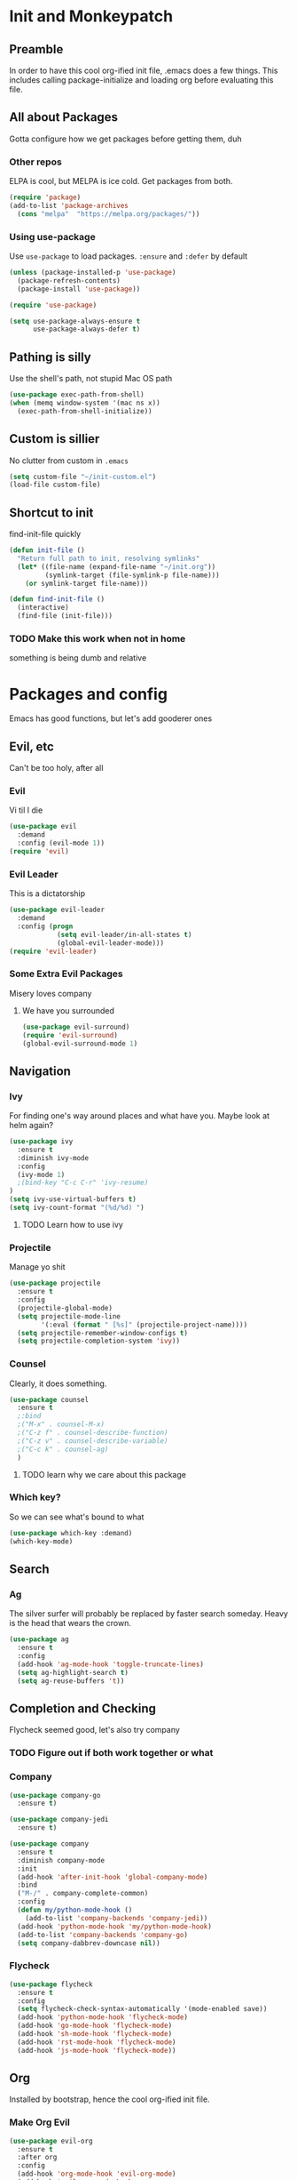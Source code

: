 * Init and Monkeypatch
** Preamble
   In order to have this cool org-ified init file, .emacs does a few
things. This includes calling package-initialize and loading org before 
evaluating this file.
** All about Packages
   Gotta configure how we get packages before getting them, duh
*** Other repos
    ELPA is cool, but MELPA is ice cold. Get packages from both.
#+BEGIN_SRC emacs-lisp
  (require 'package)
  (add-to-list 'package-archives 
    (cons "melpa"  "https://melpa.org/packages/"))
#+END_SRC
*** Using use-package
    Use =use-package= to load packages. =:ensure= and =:defer= by default
#+BEGIN_SRC emacs-lisp
  (unless (package-installed-p 'use-package)
    (package-refresh-contents)
    (package-install 'use-package))
  
  (require 'use-package)

  (setq use-package-always-ensure t
        use-package-always-defer t)
#+END_SRC
** Pathing is silly
   Use the shell's path, not stupid Mac OS path
#+BEGIN_SRC emacs-lisp
(use-package exec-path-from-shell)
(when (memq window-system '(mac ns x))
  (exec-path-from-shell-initialize))
#+END_SRC
** Custom is sillier
   No clutter from custom in =.emacs=
#+BEGIN_SRC emacs-lisp
  (setq custom-file "~/init-custom.el")
  (load-file custom-file)
#+END_SRC
** Shortcut to init
   find-init-file quickly
#+BEGIN_SRC emacs-lisp
  (defun init-file ()
    "Return full path to init, resolving symlinks"
    (let* ((file-name (expand-file-name "~/init.org"))
           (symlink-target (file-symlink-p file-name)))
      (or symlink-target file-name)))

  (defun find-init-file ()
    (interactive)
    (find-file (init-file)))
#+END_SRC
*** TODO Make this work when not in home 
    something is being dumb and relative
* Packages and config
  Emacs has good functions, but let's add gooderer ones
** Evil, etc
   Can't be too holy, after all
*** Evil
    Vi til I die
#+BEGIN_SRC emacs-lisp
  (use-package evil
    :demand
    :config (evil-mode 1))
  (require 'evil)
#+END_SRC
*** Evil Leader
    This is a dictatorship
#+BEGIN_SRC emacs-lisp
  (use-package evil-leader
    :demand
    :config (progn
              (setq evil-leader/in-all-states t)
              (global-evil-leader-mode)))
  (require 'evil-leader)
#+END_SRC
*** Some Extra Evil Packages
    Misery loves company
**** We have you surrounded
#+BEGIN_SRC emacs-lisp
  (use-package evil-surround)
  (require 'evil-surround)
  (global-evil-surround-mode 1)
#+END_SRC
** Navigation
*** Ivy
    For finding one's way around places and what have you. Maybe look at 
helm again?
#+BEGIN_SRC emacs-lisp
  (use-package ivy
    :ensure t
    :diminish ivy-mode
    :config
    (ivy-mode 1)
    ;(bind-key "C-c C-r" 'ivy-resume)
  )
  (setq ivy-use-virtual-buffers t)
  (setq ivy-count-format "(%d/%d) ")
#+END_SRC
**** TODO Learn how to use ivy
*** Projectile
    Manage yo shit
#+BEGIN_SRC emacs-lisp
  (use-package projectile
    :ensure t
    :config
    (projectile-global-mode)
    (setq projectile-mode-line
          '(:eval (format " [%s]" (projectile-project-name))))
    (setq projectile-remember-window-configs t)
    (setq projectile-completion-system 'ivy))
#+END_SRC
*** Counsel
    Clearly, it does something.
#+BEGIN_SRC emacs-lisp
(use-package counsel
  :ensure t
  ;:bind
  ;("M-x" . counsel-M-x)
  ;("C-z f" . counsel-describe-function)
  ;("C-z v" . counsel-describe-variable)
  ;("C-c k" . counsel-ag)
  )
#+END_SRC
**** TODO learn why we care about this package
*** Which key?
    So we can see what's bound to what
#+BEGIN_SRC emacs-lisp
  (use-package which-key :demand)
  (which-key-mode)
#+END_SRC
** Search
*** Ag
    The silver surfer will probably be replaced by faster search someday.
Heavy is the head that wears the crown.
#+BEGIN_SRC emacs-lisp
(use-package ag
  :ensure t
  :config
  (add-hook 'ag-mode-hook 'toggle-truncate-lines)
  (setq ag-highlight-search t)
  (setq ag-reuse-buffers 't))
#+END_SRC
** Completion and Checking
   Flycheck seemed good, let's also try company
*** TODO Figure out if both work together or what
*** Company
#+BEGIN_SRC emacs-lisp
  (use-package company-go
    :ensure t)

  (use-package company-jedi
    :ensure t)

  (use-package company
    :ensure t
    :diminish company-mode
    :init
    (add-hook 'after-init-hook 'global-company-mode)
    :bind
    ("M-/" . company-complete-common)
    :config
    (defun my/python-mode-hook ()
      (add-to-list 'company-backends 'company-jedi))
    (add-hook 'python-mode-hook 'my/python-mode-hook)
    (add-to-list 'company-backends 'company-go)
    (setq company-dabbrev-downcase nil))
#+END_SRC
*** Flycheck
#+BEGIN_SRC emacs-lisp
  (use-package flycheck
    :ensure t
    :config
    (setq flycheck-check-syntax-automatically '(mode-enabled save))
    (add-hook 'python-mode-hook 'flycheck-mode)
    (add-hook 'go-mode-hook 'flycheck-mode)
    (add-hook 'sh-mode-hook 'flycheck-mode)
    (add-hook 'rst-mode-hook 'flycheck-mode)
    (add-hook 'js-mode-hook 'flycheck-mode))
#+END_SRC
** Org
   Installed by bootstrap, hence the cool org-ified init file.
*** Make Org Evil
#+BEGIN_SRC emacs-lisp
  (use-package evil-org
    :ensure t
    :after org
    :config
    (add-hook 'org-mode-hook 'evil-org-mode)
    (add-hook 'evil-org-mode-hook
              (lambda ()
                (evil-org-set-key-theme))))
  (add-hook 'org-mode-hook #'(lambda () (electric-indent-local-mode 0)))
  (add-hook 'org-mode-hook #'(lambda () (setq evil-auto-indent nil)))
#+END_SRC
*** Babel
    This should at least sorta make init.org fun to edit
#+BEGIN_SRC emacs-lisp
  (setq org-confirm-babel-evaluate #'(lambda (lang body)
    (not (or (string= lang "emacs-lisp")
             (string= lang "python")))))

  (org-babel-do-load-languages 
    'org-babel-load-languages
    '((emacs-lisp . t)
      (python . t)
      (ditaa . t)))
#+END_SRC
*** TODO Make paredit work in babel'd files
** VC
   You can't have holy evil without some amount of control
*** Magit
    Is awesome, use it.
#+BEGIN_SRC emacs-lisp
  (use-package magit)
  (use-package evil-magit)
#+END_SRC
**** TODO Add git timemachine 
** Paredit and lisp thisgs
#+BEGIN_SRC emacs-lisp
  (use-package paredit)
  ; The below could use auditing and maybe expanding to make this file work with paredit too
  (autoload 'enable-paredit-mode "paredit" "Turn on pseudo-structural editing of Lisp code." t)
  (add-hook 'emacs-lisp-mode-hook       #'enable-paredit-mode)
  (add-hook 'eval-expression-minibuffer-setup-hook #'enable-paredit-mode)
  (add-hook 'ielm-mode-hook             #'enable-paredit-mode)
  (add-hook 'lisp-mode-hook             #'enable-paredit-mode)
  (add-hook 'lisp-interaction-mode-hook #'enable-paredit-mode)
  (add-hook 'scheme-mode-hook           #'enable-paredit-mode)
#+END_SRC
* Keybindings and whatnot
** Elect Evil Leader and its henchman M-x M-x
#+BEGIN_SRC emacs-lisp
  (evil-leader/set-leader "SPC")
  (evil-leader/set-key "SPC" 'execute-extended-command)
#+END_SRC
** Add the ability to name prefixes
   Blatantly stolen from spacemacs
#+BEGIN_SRC emacs-lisp
  (defun declare-named-prefix (prefix name &optional long-name)
    (let* ((command name)
           (full-prefix (concat evil-leader/leader " " prefix))
           (full-prefix-emacs (concat evil-leader/leader " " prefix))
           (full-prefix-lst (listify-key-sequence (kbd full-prefix)))
           (full-prefix-emacs-lst (listify-key-sequence
                                   (kbd full-prefix-emacs))))
      (unless long-name (setq long-name name))
      (which-key-declare-prefixes
        full-prefix-emacs (cons name long-name)
        full-prefix (cons name long-name)))) 

  ;; Not sure we need this 
  (put 'declare-named-prefix 'lisp-indent-function 'defun)
#+END_SRC
** Core Keybindings
   Help, etc
*** Help
#+BEGIN_SRC emacs-lisp
  (declare-named-prefix "h" "halp")
  (evil-leader/set-key "hh" 'help-command)
#+END_SRC
** Buffers
   Everything's a buffer, man
#+BEGIN_SRC emacs-lisp
  (declare-named-prefix "b" "buffers")
  (evil-leader/set-key "bb" 'buffer-menu)
#+END_SRC
** Files
   Every buffer on disk is a file, or something like that
#+BEGIN_SRC emacs-lisp
  (declare-named-prefix "f" "files")
  (evil-leader/set-key "ff" 'find-file)
#+END_SRC
** Dirs
   Directories are just files of files, but they are special
#+BEGIN_SRC emacs-lisp
  (declare-named-prefix "d" "directories")
  (evil-leader/set-key "dd" 'dired)
#+END_SRC
** Procs
   Processes are, like, buffers in action or maybe they're files come to 
life and maybe life is just a stream of ones, zeros, and the occasional 
null to keep it interesting and piss off the static typers?
#+BEGIN_SRC emacs-lisp
  (declare-named-prefix "p" "processes")
  (evil-leader/set-key "pp" 'proced)
#+END_SRC
** Search
   If you can't find it, does it really exist?
#+BEGIN_SRC emacs-lisp
  (declare-named-prefix "s" "search")
  (evil-leader/set-key "sa" 'counsel-ag)
#+END_SRC
** Org
   This'll need a lot of work
#+BEGIN_SRC emacs-lisp
  (evil-leader/set-key-for-mode 'org-mode
    "TAB" 'org-cycle
    "t" 'org-todo)
#+END_SRC
*** TODO Add more org keys or use a package
** Magit
   Is really awesome
#+BEGIN_SRC emacs-lisp
(evil-leader/set-key "g" 'magit-status)
#+END_SRC
*** TODO Add hotkey for blame
*** TODO Make q quit in blame
** Lispy Things
   Probably move these somewhere else someday
#+BEGIN_SRC emacs-lisp
  (declare-named-prefix "l" "lisp")
  (evil-leader/set-key "ll" 'eval-last-sexp)
#+END_SRC

** Moar Keybindings
   Misc shit
#+BEGIN_SRC emacs-lisp
  (evil-leader/set-key "." 'find-init-file)
  ;; what's this for?
  (setq-default indent-tabs-mode nil)
#+END_SRC
*** TODO Move these somewhere better
* GUI, Theme and Font
  Nicer font, solarized, no GUI, statusbar, and nyan for progress
#+BEGIN_SRC emacs-lisp
(use-package color-theme-sanityinc-solarized)
;(color-theme-sanityinc-solarized-light)
(color-theme-sanityinc-solarized-dark)

(set-face-attribute 'default nil
                    :family "Source Code Pro"
                    :height 160
                    :weight 'normal
                    :width 'normal)

(menu-bar-mode -1)
(toggle-scroll-bar -1)
(tool-bar-mode -1)

;; TODO MOve to packages area
(use-package smart-mode-line-powerline-theme)
(use-package smart-mode-line)
(setq sml/theme 'respectful)
(sml/setup)

(defun transparency (value)
  "Sets the transparency of the frame window. 0=transparent/100=opaque"
  (interactive "nTransparency Value 0 - 100 opaque:")
  (set-frame-parameter (selected-frame) 'alpha value))

(transparency 90)
#+END_SRC
